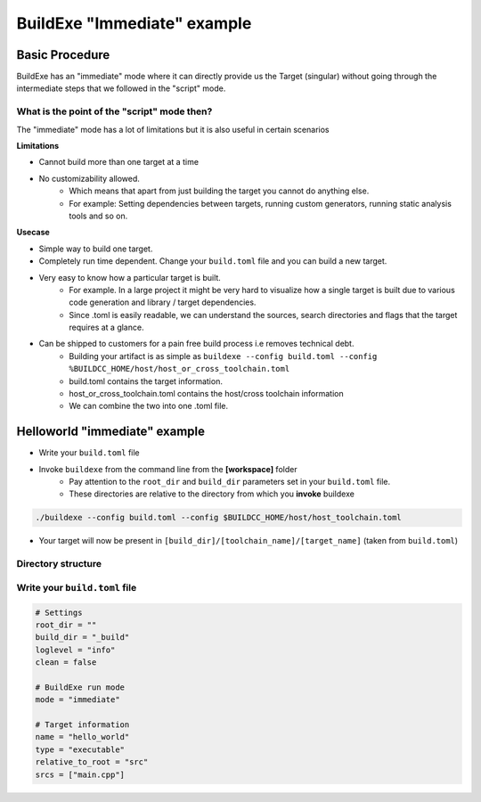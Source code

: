 BuildExe "Immediate" example
=============================

Basic Procedure
----------------

BuildExe has an "immediate" mode where it can directly provide us the Target (singular) without going through the intermediate steps that we followed in the "script" mode.

.. uml::

    usecase "main.cpp" as main_cpp
    usecase "compile.toml" as compile_toml
    usecase "host_or_cross_toolchain.toml" as host_or_cross_toolchain

    rectangle "./buildexe" as buildexe_exe
    artifact "./hello_world" as hello_world_exe

    main_cpp -right-> buildexe_exe
    compile_toml -up-> buildexe_exe
    host_or_cross_toolchain -up-> buildexe_exe
    buildexe_exe -right-> hello_world_exe


What is the point of the "script" mode then?
++++++++++++++++++++++++++++++++++++++++++++

The "immediate" mode has a lot of limitations but it is also useful in certain scenarios

**Limitations**

* Cannot build more than one target at a time
* No customizability allowed.
   * Which means that apart from just building the target you cannot do anything else. 
   * For example: Setting dependencies between targets, running custom generators, running static analysis tools and so on.

**Usecase**

* Simple way to build one target.
* Completely run time dependent. Change your ``build.toml`` file and you can build a new target.
* Very easy to know how a particular target is built. 
   * For example. In a large project it might be very hard to visualize how a single target is built due to various code generation and library / target dependencies.
   * Since .toml is easily readable, we can understand the sources, search directories and flags that the target requires at a glance.
* Can be shipped to customers for a pain free build process i.e removes technical debt.
   * Building your artifact is as simple as ``buildexe --config build.toml --config %BUILDCC_HOME/host/host_or_cross_toolchain.toml``
   * build.toml contains the target information.
   * host_or_cross_toolchain.toml contains the host/cross toolchain information
   * We can combine the two into one .toml file.


Helloworld "immediate" example
------------------------------

* Write your ``build.toml`` file
* Invoke ``buildexe`` from the command line from the **[workspace]** folder
   * Pay attention to the ``root_dir`` and ``build_dir`` parameters set in your ``build.toml`` file. 
   * These directories are relative to the directory from which you **invoke** buildexe

.. code-block:: bash

    ./buildexe --config build.toml --config $BUILDCC_HOME/host/host_toolchain.toml

* Your target will now be present in ``[build_dir]/[toolchain_name]/[target_name]`` (taken from ``build.toml``)

Directory structure
++++++++++++++++++++

.. uml::
    
    @startmindmap
    * [workspace]
    ** [src]
    *** main.cpp
    ** build.toml 
    @endmindmap

Write your ``build.toml`` file
+++++++++++++++++++++++++++++++

.. code-block:: toml

    # Settings
    root_dir = ""
    build_dir = "_build"
    loglevel = "info"
    clean = false

    # BuildExe run mode
    mode = "immediate"

    # Target information
    name = "hello_world"
    type = "executable"
    relative_to_root = "src"
    srcs = ["main.cpp"]
